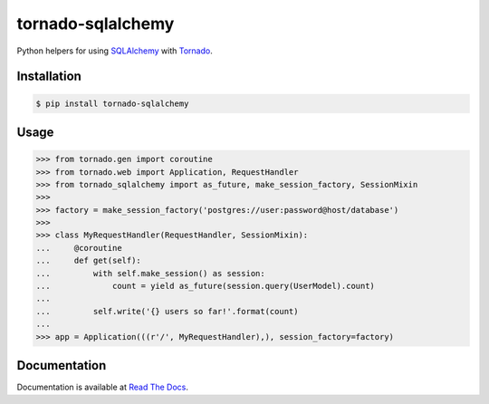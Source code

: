 tornado-sqlalchemy
==================

.. image:: https://badge.fury.io/py/tornado-sqlalchemy.svg
    :target: https://pypi.python.org/pypi/tornado-sqlalchemy

.. image:: https://travis-ci.org/siddhantgoel/tornado-sqlalchemy.svg?branch=master
    :target: https://travis-ci.org/siddhantgoel/tornado-sqlalchemy

.. image:: https://readthedocs.org/projects/tornado-sqlalchemy/badge/?version=latest
    :target: https://tornado-sqlalchemy.readthedocs.io/en/latest/


Python helpers for using SQLAlchemy_ with Tornado_.

Installation
------------

.. code-block:: bash

    $ pip install tornado-sqlalchemy

Usage
-----

.. code-block:: python

    >>> from tornado.gen import coroutine
    >>> from tornado.web import Application, RequestHandler
    >>> from tornado_sqlalchemy import as_future, make_session_factory, SessionMixin
    >>>
    >>> factory = make_session_factory('postgres://user:password@host/database')
    >>>
    >>> class MyRequestHandler(RequestHandler, SessionMixin):
    ...     @coroutine
    ...     def get(self):
    ...         with self.make_session() as session:
    ...             count = yield as_future(session.query(UserModel).count)
    ...
    ...         self.write('{} users so far!'.format(count)
    ...
    >>> app = Application(((r'/', MyRequestHandler),), session_factory=factory)

Documentation
-------------

Documentation is available at `Read The Docs`_.

.. _Read The Docs: https://tornado-sqlalchemy.readthedocs.io
.. _SQLAlchemy: http://www.sqlalchemy.org/
.. _tornado: http://tornadoweb.org


